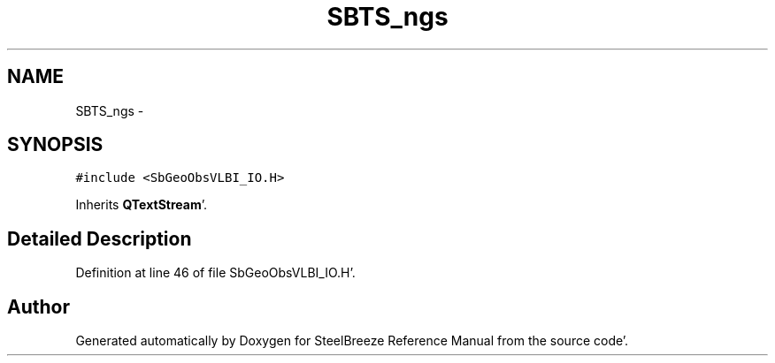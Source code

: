 .TH "SBTS_ngs" 3 "Mon May 14 2012" "Version 2.0.2" "SteelBreeze Reference Manual" \" -*- nroff -*-
.ad l
.nh
.SH NAME
SBTS_ngs \- 
.SH SYNOPSIS
.br
.PP
.PP
\fC#include <SbGeoObsVLBI_IO\&.H>\fP
.PP
Inherits \fBQTextStream\fP'\&.
.SH "Detailed Description"
.PP 
Definition at line 46 of file SbGeoObsVLBI_IO\&.H'\&.

.SH "Author"
.PP 
Generated automatically by Doxygen for SteelBreeze Reference Manual from the source code'\&.
